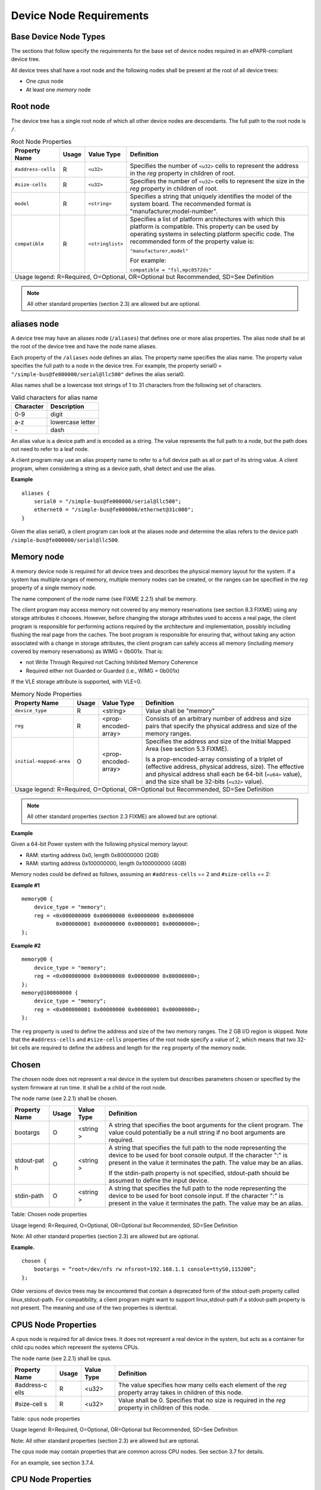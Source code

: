 Device Node Requirements
========================

Base Device Node Types
----------------------

The sections that follow specify the requirements for the base set of
device nodes required in an ePAPR-compliant device tree.

All device trees shall have a root node and the following nodes shall be
present at the root of all device trees:

*  One *cpus* node

*  At least one *memory* node

Root node
---------

The device tree has a single root node of which all other device nodes
are descendants. The full path to the root node is ``/``.

.. tabularcolumns:: l c l J
.. table:: Root Node Properties

   =================== ====== ================= ===============================================
   Property Name       Usage  Value Type        Definition                                     
   =================== ====== ================= ===============================================
   ``#address-cells``  R      ``<u32>``         Specifies the number of ``<u32>`` cells to     
                                                represent the address in the *reg* property in 
                                                children of root.                              
   ``#size-cells``     R      ``<u32>``         Specifies the number of ``<u32>`` cells to     
                                                represent the size in the *reg* property in    
                                                children of root.                              
   ``model``           R      ``<string>``      Specifies a string that uniquely identifies    
                                                the model of the system board. The recommended 
                                                format is "manufacturer,model-number".         
   ``compatible``      R      ``<stringlist>``  Specifies a list of platform architectures     
                                                with which this platform is compatible. This   
                                                property can be used by operating systems in   
                                                selecting platform specific code. The          
                                                recommended form of the property value is:     
                                                                                               
                                                ``"manufacturer,model"``                   
                                                                                               
                                                For example:                                   
                                                                                               
                                                ``compatible = "fsl,mpc8572ds"``           
   Usage legend: R=Required, O=Optional, OR=Optional but Recommended, SD=See Definition
   ============================================================================================

.. note:: All other standard properties (section 2.3) are allowed but are optional.

aliases node
------------

A device tree may have an aliases node (``/aliases``) that defines one or
more alias properties. The alias node shall be at the root of the device
tree and have the node name aliases.

Each property of the ``/aliases`` node defines an alias. The property name
specifies the alias name. The property value specifies the full path to
a node in the device tree. For example, the property serial0 =
``"/simple-bus@fe000000/serial@llc500"`` defines the alias serial0.

Alias names shall be a lowercase text strings of 1 to 31 characters from
the following set of characters.

.. tabularcolumns:: c J
.. table:: Valid characters for alias name

   ========= ================
   Character Description
   ========= ================
   0-9       digit
   a-z       lowercase letter
   \-        dash
   ========= ================

An alias value is a device path and is encoded as a string. The value
represents the full path to a node, but the path does not need to refer
to a leaf node.

A client program may use an alias property name to refer to a full
device path as all or part of its string value. A client program, when
considering a string as a device path, shall detect and use the alias.

**Example**

::

    aliases {
        serial0 = "/simple-bus@fe000000/serial@llc500";
        ethernet0 = "/simple-bus@fe000000/ethernet@31c000";
    }

Given the alias serial0, a client program can look at the aliases node
and determine the alias refers to the device path
``/simple-bus@fe000000/serial@llc500``.

Memory node
-----------

A memory device node is required for all device trees and describes the
physical memory layout for the system. If a system has multiple ranges
of memory, multiple memory nodes can be created, or the ranges can be
specified in the *reg* property of a single memory node.

The name component of the node name (see FIXME 2.2.1) shall be memory.

The client program may access memory not covered by any memory
reservations (see section 8.3 FIXME) using any storage attributes it chooses.
However, before changing the storage attributes used to access a real
page, the client program is responsible for performing actions required
by the architecture and implementation, possibly including flushing the
real page from the caches. The boot program is responsible for ensuring
that, without taking any action associated with a change in storage
attributes, the client program can safely access all memory (including
memory covered by memory reservations) as WIMG = 0b001x. That is:

-  not Write Through Required not Caching Inhibited Memory Coherence

-  Required either not Guarded or Guarded (i.e., WIMG = 0b001x)

If the VLE storage attribute is supported, with VLE=0.

.. tabularcolumns:: l c l J
.. table:: Memory Node Properties

   ======================= ====== ===================== ===============================================
   Property Name           Usage  Value Type            Definition
   ======================= ====== ===================== ===============================================
   ``device_type``         R       <string>             Value shall be "memory"
   ``reg``                 R       <prop-encoded-array> Consists of an arbitrary number of address and
                                                        size pairs that specify the physical address
                                                        and size of the memory ranges.
   ``initial-mapped-area`` O       <prop-encoded-array> Specifies the address and size of the Initial
                                                        Mapped Area (see section 5.3 FIXME).

                                                        Is a prop-encoded-array consisting of a
                                                        triplet of (effective address, physical
                                                        address, size). The effective and physical
                                                        address shall each be 64-bit (``<u64>`` value),
                                                        and the size shall be 32-bits (``<u32>`` value).
   Usage legend: R=Required, O=Optional, OR=Optional but Recommended, SD=See Definition
   ====================================================================================================

.. note:: All other standard properties (section 2.3 FIXME) are allowed but are optional.

**Example**

Given a 64-bit Power system with the following physical memory layout:

-  RAM: starting address 0x0, length 0x80000000 (2GB)

-  RAM: starting address 0x100000000, length 0x100000000 (4GB)

Memory nodes could be defined as follows, assuming an ``#address-cells`` == 2
and ``#size-cells`` == 2:

**Example #1**

::

    memory@0 {
        device_type = "memory";
        reg = <0x000000000 0x00000000 0x00000000 0x80000000
               0x000000001 0x00000000 0x00000001 0x00000000>;
    };

**Example #2**

::

    memory@0 {
        device_type = "memory";
        reg = <0x000000000 0x00000000 0x00000000 0x80000000>;
    };
    memory@100000000 {
        device_type = "memory";
        reg = <0x000000001 0x00000000 0x00000001 0x00000000>;
    };

The ``reg`` property is used to define the address and size of the two
memory ranges. The 2 GB I/O region is skipped. Note that the
``#address-cells`` and ``#size-cells`` properties of the root node specify a
value of 2, which means that two 32-bit cells are required to define the
address and length for the ``reg`` property of the memory node.

Chosen
------

The chosen node does not represent a real device in the system but
describes parameters chosen or specified by the system firmware at run
time. It shall be a child of the root node.

The node name (see 2.2.1) shall be chosen.

+------------+---------+---------+------------------------------------------------+
| Property   | Usage   | Value   | Definition                                     |
| Name       |         | Type    |                                                |
+============+=========+=========+================================================+
| bootargs   | O       | <string | A string that specifies the boot arguments for |
|            |         | >       | the client program. The value could            |
|            |         |         | potentially be a null string if no boot        |
|            |         |         | arguments are required.                        |
+------------+---------+---------+------------------------------------------------+
| stdout-pat | O       | <string | A string that specifies the full path to the   |
| h          |         | >       | node representing the device to be used for    |
|            |         |         | boot console output. If the character ":" is   |
|            |         |         | present in the value it terminates the path.   |
|            |         |         | The value may be an alias.                     |
|            |         |         |                                                |
|            |         |         | If the stdin-path property is not specified,   |
|            |         |         | stdout-path should be assumed to define the    |
|            |         |         | input device.                                  |
+------------+---------+---------+------------------------------------------------+
| stdin-path | O       | <string | A string that specifies the full path to the   |
|            |         | >       | node representing the device to be used for    |
|            |         |         | boot console input. If the character ":" is    |
|            |         |         | present in the value it terminates the path.   |
|            |         |         | The value may be an alias.                     |
+------------+---------+---------+------------------------------------------------+

Table: Chosen node properties

Usage legend: R=Required, O=Optional, OR=Optional but Recommended,
SD=See Definition

Note: All other standard properties (section 2.3) are allowed but are
optional.

**Example.**

::

    chosen {
        bootargs = “root=/dev/nfs rw nfsroot=192.168.1.1 console=ttyS0,115200”;
    };

Older versions of device trees may be encountered that contain a
deprecated form of the stdout-path property called linux,stdout-path.
For compatibility, a client program might want to support
linux,stdout-path if a stdout-path property is not present. The meaning
and use of the two properties is identical.

CPUS Node Properties
--------------------

A cpus node is required for all device trees. It does not represent a
real device in the system, but acts as a container for child cpu nodes
which represent the systems CPUs.

The node name (see 2.2.1) shall be cpus.

+------------+---------+---------+------------------------------------------------+
| Property   | Usage   | Value   | Definition                                     |
| Name       |         | Type    |                                                |
+============+=========+=========+================================================+
| #address-c | R       | <u32>   | The value specifies how many cells each        |
| ells       |         |         | element of the *reg* property array takes in   |
|            |         |         | children of this node.                         |
+------------+---------+---------+------------------------------------------------+
| #size-cell | R       | <u32>   | Value shall be 0. Specifies that no size is    |
| s          |         |         | required in the *reg* property in children of  |
|            |         |         | this node.                                     |
+------------+---------+---------+------------------------------------------------+

Table: cpus node properties

Usage legend: R=Required, O=Optional, OR=Optional but Recommended,
SD=See Definition

Note: All other standard properties (section 2.3) are allowed but are
optional.

The cpus node may contain properties that are common across CPU nodes.
See section 3.7 for details.

For an example, see section 3.7.4.

CPU Node Properties
-------------------

A cpu node represents a hardware execution block that is sufficiently
independent that it is capable of running an operating system without
interfering with other CPUs possibly running other operating systems.

Hardware threads that share an MMU would generally be represented under
one cpu node. If other more complex CPU topographies are designed, the
binding for the CPU must describe the topography (e.g. threads that
don’t share an MMU).

CPUs and threads are numbered through a unified number-space that should
match as closely as possible the interrupt controller’s numbering of
CPUs/threads.

Properties that have identical values across CPU nodes may be placed in
the cpus node instead. A client program must first examine a specific
CPU node, but if an expected property is not found then it should look
at the parent cpus node. This results in a less verbose representation
of properties which are identical across all CPUs.

The node name for every cpu node (see 2.2.1) should be cpu.

General Properties of CPU nodes
~~~~~~~~~~~~~~~~~~~~~~~~~~~~~~~

The following table describes the general properties of CPU nodes. Some
of the properties described in ? are select standard properties with
specific applicable detail.

+------------+---------+---------+------------------------------------------------+
| Property   | Usage   | Value   | Definition                                     |
| Name       |         | Type    |                                                |
+============+=========+=========+================================================+
| device\_ty | R       | <string | Value shall be “cpu”.                          |
| pe         |         | >       |                                                |
+------------+---------+---------+------------------------------------------------+
| reg        | R       | <propen | The value of "reg" is a <prop-encoded-array>   |
|            |         | codedar | that defines a unique CPU/thread id for the    |
|            |         | ray>    | CPU/threads represented by the CPU node.       |
|            |         |         |                                                |
|            |         |         | If a CPU supports more than one thread (i.e.   |
|            |         |         | multiple streams of execution) the *reg*       |
|            |         |         | property is an array with 1 element per        |
|            |         |         | thread. The *#address-cells* on the /cpus node |
|            |         |         | specifies how many cells each element of the   |
|            |         |         | array takes. Software can determine the number |
|            |         |         | of threads by dividing the size of *reg* by    |
|            |         |         | the parent node’s *#address-cells*.            |
|            |         |         |                                                |
|            |         |         | If a CPU/thread can be the target of an        |
|            |         |         | external interrupt the "reg" property value    |
|            |         |         | must be a unique CPU/thread id that is         |
|            |         |         | addressable by the interrupt controller.       |
|            |         |         |                                                |
|            |         |         | If a CPU/thread cannot be the target of an     |
|            |         |         | external interrupt, then "reg" must be unique  |
|            |         |         | and out of bounds of the range addressed by    |
|            |         |         | the interrupt controller                       |
|            |         |         |                                                |
|            |         |         | If a CPU/thread’s PIR is modifiable, a client  |
|            |         |         | program should modify PIR to match the "reg"   |
|            |         |         | property value. If PIR cannot be modified and  |
|            |         |         | the PIR value is distinct from the interrupt   |
|            |         |         | controller numberspace, the CPUs binding may   |
|            |         |         | define a binding-specific representation of    |
|            |         |         | PIR values if desired.                         |
+------------+---------+---------+------------------------------------------------+
| clock-freq | R       | <propen | Specifies the current clock speed of the CPU   |
| uency      |         | codedar | in Hertz. The value is a <prop-encoded-array>  |
|            |         | ray>    | in one of two forms:                           |
|            |         |         |                                                |
|            |         |         | 1. A 32-bit integer consisting of one <u32>    |
|            |         |         |    specifying the frequency.                   |
|            |         |         |                                                |
|            |         |         | 2. A 64-bit integer represented as a <u64>     |
|            |         |         |    specifying the frequency.                   |
+------------+---------+---------+------------------------------------------------+
| timebase-f | R       | <propen | Specifies the current frequency at which the   |
| requency   |         | codedar | timebase and decrementer registers are updated |
|            |         | ray>    | (in Hertz). The value is a                     |
|            |         |         | <prop-encoded-array> in one of two forms:      |
|            |         |         |                                                |
|            |         |         | 1. A 32-bit integer consisting of one <u32>    |
|            |         |         | specifying the frequency. 2. A 64-bit integer  |
|            |         |         | represented as a <u64>.                        |
+------------+---------+---------+------------------------------------------------+
| cache-op-b | SD      | <u32>   | Specifies the block size in bytes upon which   |
| lock-size  |         |         | cache block instructions operate (e.g., dcbz). |
|            |         |         | Required if different than the L1 cache block  |
|            |         |         | size.                                          |
+------------+---------+---------+------------------------------------------------+
| reservatio | SD      | <u32>   | Specifies the reservation granule size         |
| n-granule- |         |         | supported by this processor in bytes.          |
| size       |         |         |                                                |
+------------+---------+---------+------------------------------------------------+
| status     | SD      | <string | A standard property describing the state of a  |
|            |         | >       | CPU. This property shall be present for nodes  |
|            |         |         | representing CPUs in a symmetric               |
|            |         |         | multiprocessing (SMP) configuration. For a CPU |
|            |         |         | node the meaning of the “okay” and “disabled”  |
|            |         |         | values are as follows:                         |
|            |         |         |                                                |
|            |         |         | -  “okay”. The CPU is running.                 |
|            |         |         |                                                |
|            |         |         | -  “disabled”. The CPU is in a quiescent       |
|            |         |         |    state.                                      |
|            |         |         |                                                |
|            |         |         | A quiescent CPU is in a state where it cannot  |
|            |         |         | interfere with the normal operation of other   |
|            |         |         | CPUs, nor can its state be affected by the     |
|            |         |         | normal operation of other running CPUs, except |
|            |         |         | by an explicit method for enabling or          |
|            |         |         | reenabling the quiescent CPU (see the          |
|            |         |         | enable-method property).                       |
|            |         |         |                                                |
|            |         |         | In particular, a running CPU shall be able to  |
|            |         |         | issue broadcast TLB invalidates without        |
|            |         |         | affecting a quiescent CPU.                     |
|            |         |         |                                                |
|            |         |         | Examples: A quiescent CPU could be in a spin   |
|            |         |         | loop, held in reset, and electrically isolated |
|            |         |         | from the system bus or in another              |
|            |         |         | implementation dependent state.                |
|            |         |         |                                                |
|            |         |         | Note: See section 5.5 (Symmetric               |
|            |         |         | Multiprocessing (SMP) Boot Requirements) for a |
|            |         |         | description of how these values are used for   |
|            |         |         | booting multi-CPU SMP systems.                 |
+------------+---------+---------+------------------------------------------------+
| enable-met | SD      | <string | Describes the method by which a CPU in a       |
| hod        |         | list>   | disabled state is enabled. This property is    |
|            |         |         | required for CPUs with a status property with  |
|            |         |         | a value of “disabled”. The value consists of   |
|            |         |         | one or more strings that define the method to  |
|            |         |         | release this CPU. If a client program          |
|            |         |         | recognizes any of the methods, it may use it.  |
|            |         |         | The value shall be one of the following:       |
|            |         |         |                                                |
|            |         |         | -  "spin-table" The CPU is enabled with the    |
|            |         |         |    spin table method defined in the ePAPR.     |
|            |         |         |                                                |
|            |         |         | -  "[vendor],[method]" An                      |
|            |         |         |    implementation-dependent string that        |
|            |         |         |    describes the method by which a CPU is      |
|            |         |         |    released from a "disabled" state. The       |
|            |         |         |    required format is: "vendor,method" where   |
|            |         |         |    vendor is a string describing the name of   |
|            |         |         |    the manufacturer and method is a string     |
|            |         |         |    describing the vendorspecific mechanism.    |
|            |         |         |                                                |
|            |         |         | Example: "fsl,MPC8572DS"                       |
|            |         |         |                                                |
|            |         |         | Note: Other methods may be added to later      |
|            |         |         | revisions of the ePAPR specification.          |
+------------+---------+---------+------------------------------------------------+
| cpu-releas | SD      | <u64>   | The cpu-release-addr property is required for  |
| e-addr     |         |         | cpu nodes that have an enable-method property  |
|            |         |         | value of "spin-table". The value specifies the |
|            |         |         | physical address of a spin table entry that    |
|            |         |         | releases a secondary CPU from its spin loop.   |
|            |         |         |                                                |
|            |         |         | See section 5.5.2, Spin Table or details on    |
|            |         |         | the structure of a spin table.                 |
+------------+---------+---------+------------------------------------------------+
| power-isa- | O       | <string | A string that specifies the numerical portion  |
| version    |         | >       | of the Power ISA version string. For example,  |
|            |         |         | for an implementation complying with Power ISA |
|            |         |         | Version 2.06, the value of this property would |
|            |         |         | be "2.06".                                     |
+------------+---------+---------+------------------------------------------------+
| power-isa- | O       | <empty> | If the power-isa-version property exists, then |
| \*         |         |         | for each category from the Categories section  |
|            |         |         | of Book I of the Power ISA version indicated,  |
|            |         |         | the existence of a property named              |
|            |         |         | power-isa-[CAT], where [CAT] is the            |
|            |         |         | abbreviated category name with all uppercase   |
|            |         |         | letters converted to lowercase, indicates that |
|            |         |         | the category is supported by the               |
|            |         |         | implementation.                                |
|            |         |         |                                                |
|            |         |         | For example, if the power-isa-version property |
|            |         |         | exists and its value is "2.06" and the         |
|            |         |         | power-isa-e.hv property exists, then the       |
|            |         |         | implementation supports                        |
|            |         |         | [Category:Embedded.Hypervisor] as defined in   |
|            |         |         | Power ISA Version 2.06.                        |
+------------+---------+---------+------------------------------------------------+
| mmu-type   | O       | <string | Specifies the CPU’s MMU type.                  |
|            |         | >       |                                                |
|            |         |         | Valid values are shown below:                  |
|            |         |         |                                                |
|            |         |         |     ::                                         |
|            |         |         |                                                |
|            |         |         |         "mpc8xx"                               |
|            |         |         |         "ppc40x"                               |
|            |         |         |         "ppc440"                               |
|            |         |         |         "ppc476"                               |
|            |         |         |         "power-embedded"                       |
|            |         |         |         "powerpc-classic"                      |
|            |         |         |         "power-server-stab"                    |
|            |         |         |         "power-server-slb"                     |
|            |         |         |         "none"                                 |
+------------+---------+---------+------------------------------------------------+

Table: cpu node general properties

Usage legend: R=Required, O=Optional, OR=Optional but Recommended,
SD=See Definition Note: All other standard properties (section 2.3) are
allowed but are optional.

Older versions of device trees may be encountered that contain a
bus-frequency property on CPU nodes. For compatibility, a client-program
might want to support bus-frequency. The format of the value is
identical to that of clock-frequency. The recommended practice is to
represent the frequency of a bus on the bus node using a clock-frequency
property.

TLB Properties
~~~~~~~~~~~~~~

The following properties of a cpu node describe the translate look-aside
buffer in the processor’s MMU.

+------------+---------+---------+------------------------------------------------+
| Property   | Usage   | Value   | Definition                                     |
| Name       |         | Type    |                                                |
+============+=========+=========+================================================+
| tlb-split  | SD      | <empty> | If present specifies that the TLB has a split  |
|            |         |         | configuration, with separate TLBs for          |
|            |         |         | instructions and data. If absent, specifies    |
|            |         |         | that the TLB has a unified configuration.      |
|            |         |         | Required for a CPU with a TLB in a split       |
|            |         |         | configuration.                                 |
+------------+---------+---------+------------------------------------------------+
| tlb-size   | SD      | <u32>   | Specifies the number of entries in the TLB.    |
|            |         |         | Required for a CPU with a unified TLB for      |
|            |         |         | instruction and data addresses.                |
+------------+---------+---------+------------------------------------------------+
| tlb-sets   | SD      | <u32>   | Specifies the number of associativity sets in  |
|            |         |         | the TLB. Required for a CPU with a unified TLB |
|            |         |         | for instruction and data addresses.            |
+------------+---------+---------+------------------------------------------------+
| d-tlb-size | SD      | <u32>   | Specifies the number of entries in the data    |
|            |         |         | TLB. Required for a CPU with a split TLB       |
|            |         |         | configuration.                                 |
+------------+---------+---------+------------------------------------------------+
| d-tlb-sets | SD      | <u32>   | Specifies the number of associativity sets in  |
|            |         |         | the data TLB. Required for a CPU with a split  |
|            |         |         | TLB configuration.                             |
+------------+---------+---------+------------------------------------------------+
| i-tlb-size | SD      | <u32>   | Specifies the number of entries in the         |
|            |         |         | instruction TLB. Required for a CPU with a     |
|            |         |         | split TLB configuration.                       |
+------------+---------+---------+------------------------------------------------+
| i-tlb-sets | SD      | <u32>   | Specifies the number of associativity sets in  |
|            |         |         | the instruction TLB. Required for a CPU with a |
|            |         |         | split TLB configuration.                       |
+------------+---------+---------+------------------------------------------------+

Table: Table 3-7, cpu node TLB properties

Usage legend: R=Required, O=Optional, OR=Optional but Recommended,
SD=See Definition

Note: All other standard properties (section 2.3) are allowed but are
optional.

Internal (L1) Cache Properties
~~~~~~~~~~~~~~~~~~~~~~~~~~~~~~

The following properties of a cpu node describe the processor’s internal
(L1) cache.

+------------+---------+---------+------------------------------------------------+
| Property   | Usage   | Value   | Definition                                     |
| Name       |         | Type    |                                                |
+============+=========+=========+================================================+
| cache-unif | SD      | <empty> | If present, specifies the cache has a unified  |
| ied        |         |         | organization. If not present, specifies that   |
|            |         |         | the cache has a Harvard architecture with      |
|            |         |         | separate caches for instructions and data.     |
+------------+---------+---------+------------------------------------------------+
| cache-size | SD      | <u32>   | Specifies the size in bytes of a unified       |
|            |         |         | cache. Required if the cache is unified        |
|            |         |         | (combined instructions and data).              |
+------------+---------+---------+------------------------------------------------+
| cache-sets | SD      | <u32>   | Specifies the number of associativity sets in  |
|            |         |         | a unified cache. Required if the cache is      |
|            |         |         | unified (combined instructions and data)       |
+------------+---------+---------+------------------------------------------------+
| cache-bloc | SD      | <u32>   | Specifies the block size in bytes of a unified |
| k-size     |         |         | cache. Required if the processor has a unified |
|            |         |         | cache (combined instructions and data)         |
+------------+---------+---------+------------------------------------------------+
| cache-line | SD      | <u32>   | Specifies the line size in bytes of a unified  |
| -size      |         |         | cache, if different than the cache block size  |
|            |         |         | Required if the processor has a unified cache  |
|            |         |         | (combined instructions and data).              |
+------------+---------+---------+------------------------------------------------+
| i-cache-si | SD      | <u32>   | Specifies the size in bytes of the instruction |
| ze         |         |         | cache. Required if the cpu has a separate      |
|            |         |         | cache for instructions.                        |
+------------+---------+---------+------------------------------------------------+
| i-cache-se | SD      | <u32>   | Specifies the number of associativity sets in  |
| ts         |         |         | the instruction cache. Required if the cpu has |
|            |         |         | a separate cache for instructions.             |
+------------+---------+---------+------------------------------------------------+
| i-cache-bl | SD      | <u32>   | Specifies the block size in bytes of the       |
| ock-size   |         |         | instruction cache. Required if the cpu has a   |
|            |         |         | separate cache for instructions.               |
+------------+---------+---------+------------------------------------------------+
| i-cache-li | SD      | <u32>   | Specifies the line size in bytes of the        |
| ne-size    |         |         | instruction cache, if different than the cache |
|            |         |         | block size. Required if the cpu has a separate |
|            |         |         | cache for instructions.                        |
+------------+---------+---------+------------------------------------------------+
| d-cache-si | SD      | <u32>   | Specifies the size in bytes of the data cache. |
| ze         |         |         | Required if the cpu has a separate cache for   |
|            |         |         | data.                                          |
+------------+---------+---------+------------------------------------------------+
| d-cache-se | SD      | <u32>   | Specifies the number of associativity sets in  |
| ts         |         |         | the data cache. Required if the cpu has a      |
|            |         |         | separate cache for data.                       |
+------------+---------+---------+------------------------------------------------+
| d-cache-bl | SD      | <u32>   | Specifies the block size in bytes of the data  |
| ock-size   |         |         | cache. Required if the cpu has a separate      |
|            |         |         | cache for data.                                |
+------------+---------+---------+------------------------------------------------+
| d-cache-li | SD      | <u32>   | Specifies the line size in bytes of the data   |
| ne-size    |         |         | cache, if different than the cache block size. |
|            |         |         | Required if the cpu has a separate cache for   |
|            |         |         | data.                                          |
+------------+---------+---------+------------------------------------------------+
| next-level | SD      | <phandl | If present, indicates that another level of    |
| -cache     |         | e>      | cache exists. The value is the phandle of the  |
|            |         |         | next level of cache. The phandle value type is |
|            |         |         | fully described in section 2.3.3.              |
+------------+---------+---------+------------------------------------------------+

Table: Table 3-8 Cache properties

Usage legend: R=Required, O=Optional, OR=Optional but Recommended,
SD=See Definition

Note: All other standard properties (section 2.3) are allowed but are
optional.

Older versions of device trees may be encountered that contain a
deprecated form of the next-level-cache property called l2-cache. For
compatibility, a client-program may wish to support l2-cache if a
next-level-cache property is not present. The meaning and use of the two
properties is identical.

Example
~~~~~~~

Here is an example of a cpus node with one child cpu node:

::

    cpus {
        #address-cells = <1>;
        #size-cells = <0>;
        cpu@0 {
            device_type = "cpu";
            reg = <0>;
            d-cache-block-size = <32>; // L1 - 32 bytes
            i-cache-block-size = <32>; // L1 - 32 bytes
            d-cache-size = <0x8000>; // L1, 32K
            i-cache-size = <0x8000>; // L1, 32K
            timebase-frequency = <82500000>; // 82.5 MHz
            clock-frequency = <825000000>; // 825 MHz
        };
    };

Multi-level and Shared Caches
-----------------------------

Processors and systems may implement additional levels of cache
hierarchy—for example, secondlevel (L2) or third-level (L3) caches.
These caches can potentially be tightly integrated to the CPU or
possibly shared between multiple CPUs.

A device node with a compatible value of "cache" describes these types
of caches.

The cache node shall define a phandle property, and all cpu nodes or
cache nodes that are associated with or share the cache each shall
contain a next-level-cache property that specifies the phandle to the
cache node.

A cache node may be represented under a CPU node or any other
appropriate location in the device tree.

Multiple-level and shared caches are represented with the properties in
Table 3-9. The L1 cache properties are described in Table 3-8.

+------------+---------+---------+------------------------------------------------+
| Property   | Usage   | Value   | Definition                                     |
| Name       |         | Type    |                                                |
+============+=========+=========+================================================+
| compatible | R       | <string | A standard property. The value shall include   |
|            |         | >       | the string “cache”                             |
+------------+---------+---------+------------------------------------------------+
| cache-leve | R       | <u32>   | Specifies the level in the cache hierarchy.    |
| l          |         |         | For example, a level 2 cache has a value of    |
|            |         |         | <2>.                                           |
+------------+---------+---------+------------------------------------------------+

Table: Table 3-9 Multiple-level and shared cache properties

Usage legend: R=Required, O=Optional, OR=Optional but Recommended,
SD=See Definition

Note: All other standard properties (section 2.3) are allowed but are
optional.

**Example.**

See the following example of a device tree representation of two CPUs,
each with their own on-chip L2 and a shared L3.

::

    cpus {
        #address-cells = <1>;
        #size-cells = <0>;
        cpu@0 {
            device_type = "cpu";
            reg = <0>;
            cache-unified;
            cache-size = <0x8000>; // L1, 32KB
            cache-block-size = <32>;
            timebase-frequency = <82500000>; // 82.5 MHz
            next-level-cache = <&L2_0>; // phandle to L2

            L2_0:l2-cache {
                compatible = “cache”;
                cache-unified;
                cache-size = <0x40000>; // 256 KB

                cache-sets = <1024>;
                cache-block-size = <32>;
                cache-level = <2>;
                next-level-cache = <&L3>; // phandle to L3

                L3:l3-cache {
                    compatible = “cache”;
                    cache-unified;
                    cache-size = <0x40000>; // 256 KB
                    cache-sets = <0x400>; // 1024
                    cache-block-size = 
                    cache-level = <3>;
                };
            };
        };

        cpu@1 {
            device_type = "cpu";
            reg = <0>;
            cache-unified;
            cache-block-size = <32>;
            cache-size = <0x8000>; // L1, 32KB
            timebase-frequency = <82500000>; // 82.5 MHz
            clock-frequency = <825000000>; // 825 MHz
            cache-level = <2>;
            next-level-cache = <&L2_1>; // phandle to L2
            L2_1:l2-cache {
                compatible = “cache”;
                cache-unified;
                cache-size = <0x40000>; // 256 KB
                cache-sets = <0x400>; // 1024
                cache-line-size = <32> // 32 bytes
                next-level-cache = <&L3>; // phandle to L3
            };
        };
    };

